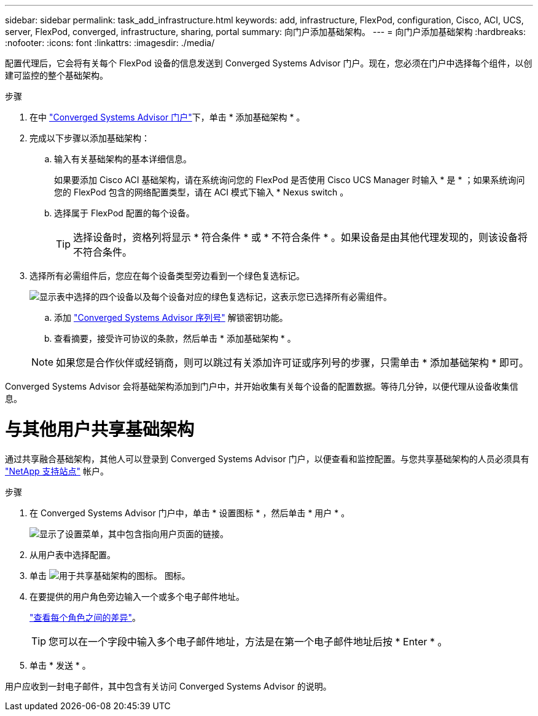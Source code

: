 ---
sidebar: sidebar 
permalink: task_add_infrastructure.html 
keywords: add, infrastructure, FlexPod, configuration, Cisco, ACI, UCS, server, FlexPod, converged, infrastructure, sharing, portal 
summary: 向门户添加基础架构。 
---
= 向门户添加基础架构
:hardbreaks:
:nofooter: 
:icons: font
:linkattrs: 
:imagesdir: ./media/


[role="lead"]
配置代理后，它会将有关每个 FlexPod 设备的信息发送到 Converged Systems Advisor 门户。现在，您必须在门户中选择每个组件，以创建可监控的整个基础架构。

.步骤
. 在中 https://csa.netapp.com/["Converged Systems Advisor 门户"^]下，单击 * 添加基础架构 * 。
. 完成以下步骤以添加基础架构：
+
.. 输入有关基础架构的基本详细信息。
+
如果要添加 Cisco ACI 基础架构，请在系统询问您的 FlexPod 是否使用 Cisco UCS Manager 时输入 * 是 * ；如果系统询问您的 FlexPod 包含的网络配置类型，请在 ACI 模式下输入 * Nexus switch 。

.. 选择属于 FlexPod 配置的每个设备。
+

TIP: 选择设备时，资格列将显示 * 符合条件 * 或 * 不符合条件 * 。如果设备是由其他代理发现的，则该设备将不符合条件。



. 选择所有必需组件后，您应在每个设备类型旁边看到一个绿色复选标记。
+
image:screenshot_add_infrastructure_pikesupdate.gif["显示表中选择的四个设备以及每个设备对应的绿色复选标记，这表示您已选择所有必需组件。"]

+
.. 添加 link:concept_licensing.html["Converged Systems Advisor 序列号"] 解锁密钥功能。
.. 查看摘要，接受许可协议的条款，然后单击 * 添加基础架构 * 。


+

NOTE: 如果您是合作伙伴或经销商，则可以跳过有关添加许可证或序列号的步骤，只需单击 * 添加基础架构 * 即可。



Converged Systems Advisor 会将基础架构添加到门户中，并开始收集有关每个设备的配置数据。等待几分钟，以便代理从设备收集信息。



= 与其他用户共享基础架构

通过共享融合基础架构，其他人可以登录到 Converged Systems Advisor 门户，以便查看和监控配置。与您共享基础架构的人员必须具有 https://mysupport.netapp.com["NetApp 支持站点"^] 帐户。

.步骤
. 在 Converged Systems Advisor 门户中，单击 * 设置图标 * ，然后单击 * 用户 * 。
+
image:screenshot_settings.gif["显示了设置菜单，其中包含指向用户页面的链接。"]

. 从用户表中选择配置。
. 单击 image:screenshot_share_icon.gif["用于共享基础架构的图标。"] 图标。
. 在要提供的用户角色旁边输入一个或多个电子邮件地址。
+
link:reference_user_roles.html["查看每个角色之间的差异"]。

+

TIP: 您可以在一个字段中输入多个电子邮件地址，方法是在第一个电子邮件地址后按 * Enter * 。

. 单击 * 发送 * 。


用户应收到一封电子邮件，其中包含有关访问 Converged Systems Advisor 的说明。
